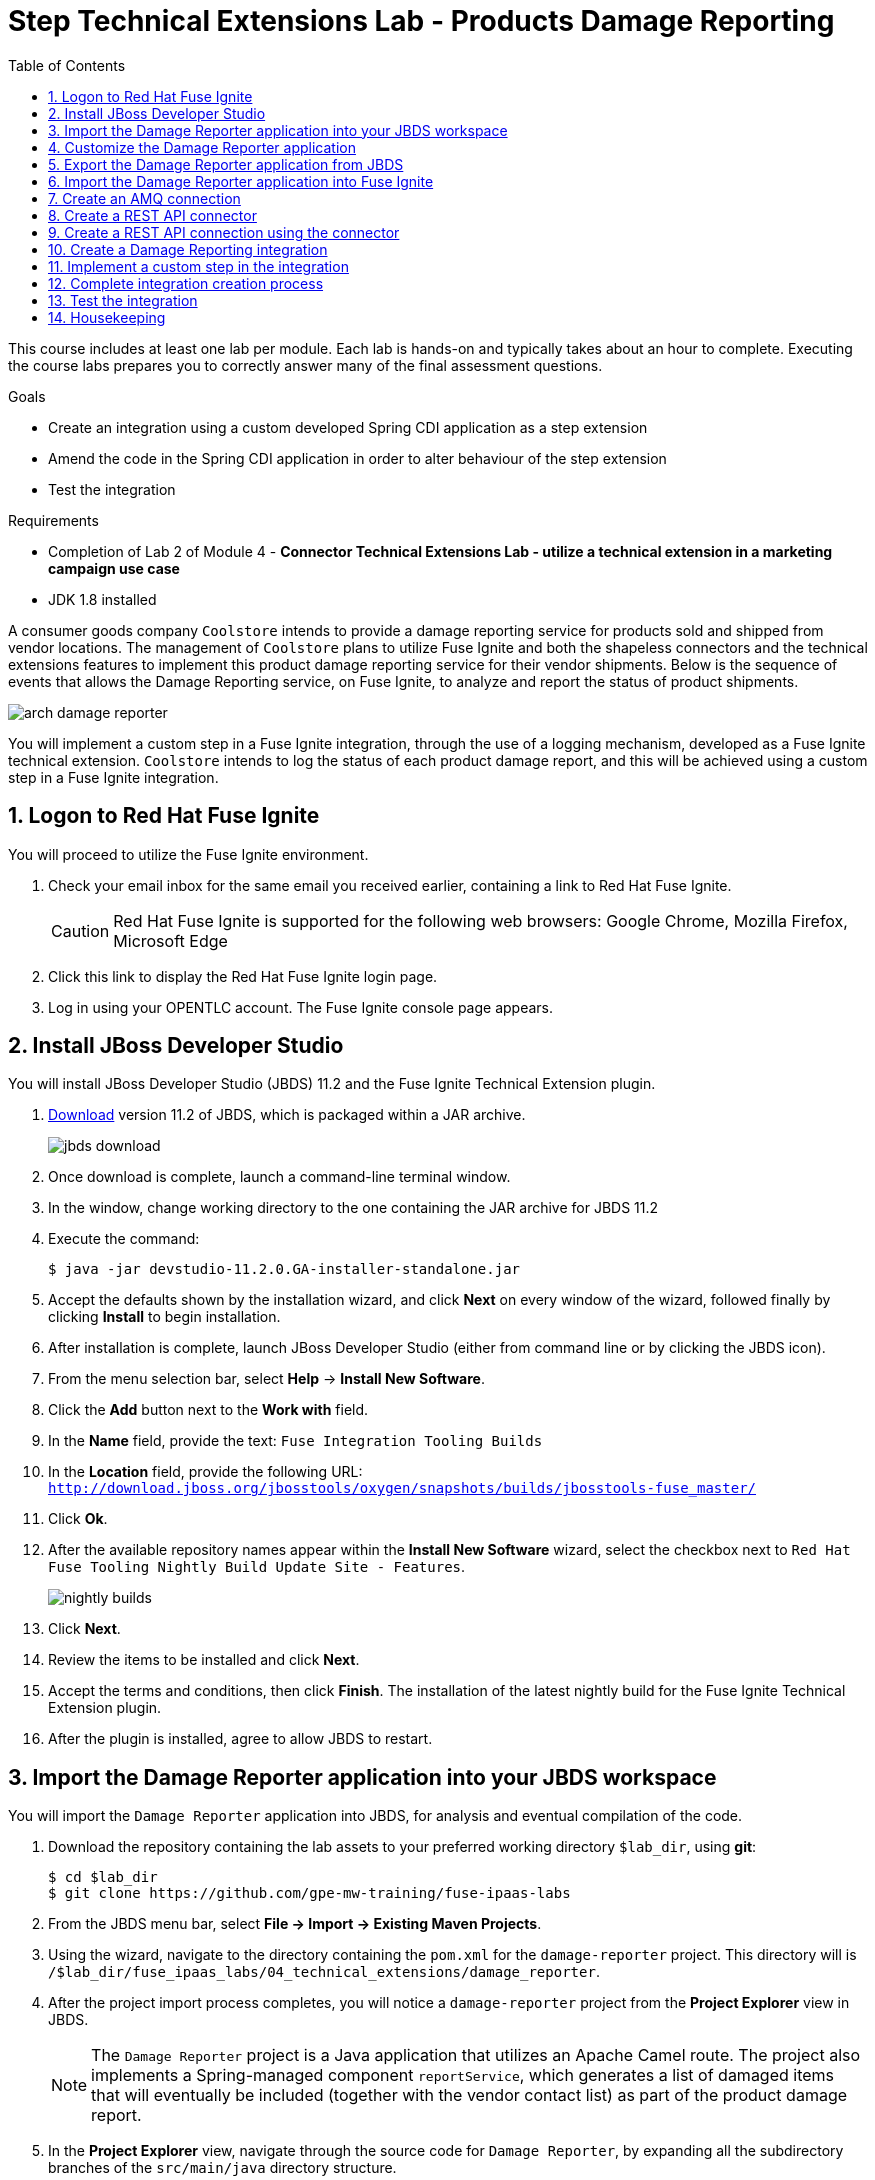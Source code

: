 :scrollbar:
:data-uri:
:toc2:
:linkattrs:
:coursevm:


= Step Technical Extensions Lab - Products Damage Reporting

This course includes at least one lab per module. Each lab is hands-on and typically takes about an hour to complete. Executing the course labs prepares you to correctly answer many of the final assessment questions.

.Goals
* Create an integration using a custom developed Spring CDI application as a step extension
* Amend the code in the Spring CDI application in order to alter behaviour of the step extension
* Test the integration

.Requirements
* Completion of Lab 2 of Module 4 - *Connector Technical Extensions Lab - utilize a technical extension in a marketing campaign use case*
* JDK 1.8 installed

A consumer goods company `Coolstore` intends to provide a damage reporting service for products sold and shipped from vendor locations.
The management of `Coolstore` plans to utilize Fuse Ignite and both the shapeless connectors and the technical extensions features to implement this product damage reporting service for their vendor shipments.
Below is the sequence of events that allows the Damage Reporting service, on Fuse Ignite, to analyze and report the status of product shipments.

image::images/arch-damage-reporter.png[]

You will implement a custom step in a Fuse Ignite integration, through the use of a logging mechanism, developed as a Fuse Ignite technical extension.
`Coolstore` intends to log the status of each product damage report, and this will be achieved using a custom step in a Fuse Ignite integration.

:numbered:

== Logon to Red Hat Fuse Ignite

You will proceed to utilize the Fuse Ignite environment.

. Check your email inbox for the same email you received earlier, containing a link to Red Hat Fuse Ignite.
+
CAUTION: Red Hat Fuse Ignite is supported for the following web browsers: Google Chrome, Mozilla Firefox, Microsoft Edge
+
. Click this link to display the Red Hat Fuse Ignite login page.

. Log in using your OPENTLC account. The Fuse Ignite console page appears.


== Install JBoss Developer Studio

You will install JBoss Developer Studio (JBDS) 11.2 and the Fuse Ignite Technical Extension plugin.

. link:https://developers.redhat.com/products/devstudio/download/[Download] version 11.2 of JBDS, which is packaged within a JAR archive.
+
image::images/jbds-download.png[]
+
. Once download is complete, launch a command-line terminal window.
. In the window, change working directory to the one containing the JAR archive for JBDS 11.2
. Execute the command:
+
----
$ java -jar devstudio-11.2.0.GA-installer-standalone.jar
----
+
. Accept the defaults shown by the installation wizard, and click *Next* on every window of the wizard, followed finally by clicking *Install* to begin installation.
. After installation is complete, launch JBoss Developer Studio (either from command line or by clicking the JBDS icon).
. From the menu selection bar, select *Help* -> *Install New Software*.
. Click the *Add* button next to the *Work with* field.
. In the *Name* field, provide the text: `Fuse Integration Tooling Builds`
. In the *Location* field, provide the following URL: `http://download.jboss.org/jbosstools/oxygen/snapshots/builds/jbosstools-fuse_master/`
. Click *Ok*.
. After the available repository names appear within the *Install New Software* wizard, select the checkbox next to `Red Hat Fuse Tooling Nightly Build Update Site - Features`.
+
image::images/nightly-builds.png[]
+
. Click *Next*.
. Review the items to be installed and click *Next*.
. Accept the terms and conditions, then click *Finish*. The installation of the latest nightly build for the Fuse Ignite Technical Extension plugin.
. After the plugin is installed, agree to allow JBDS to restart.


== Import the Damage Reporter application into your JBDS workspace

You will import the `Damage Reporter` application into JBDS, for analysis and eventual compilation of the code.

. Download the repository containing the lab assets to your preferred working directory `$lab_dir`, using *git*:
+
----
$ cd $lab_dir
$ git clone https://github.com/gpe-mw-training/fuse-ipaas-labs
----
+
. From the JBDS menu bar, select *File -> Import -> Existing Maven Projects*.
. Using the wizard, navigate to the directory containing the `pom.xml` for the `damage-reporter` project. This directory will is `/$lab_dir/fuse_ipaas_labs/04_technical_extensions/damage_reporter`.
. After the project import process completes, you will notice a `damage-reporter` project from the *Project Explorer* view in JBDS.
+
[NOTE]
The `Damage Reporter` project is a Java application that utilizes an Apache Camel route. The project also
implements a Spring-managed component `reportService`, which generates a list of damaged items that will eventually be included (together with the vendor contact list) as part of the product damage report.
+
. In the *Project Explorer* view, navigate through the source code for `Damage Reporter`, by expanding all the subdirectory branches of the `src/main/java` directory structure.
. Inspect the Java source files.
+
*QUESTION:* Which Java source file implements the Spring-based `reportService` and which Java source file handles the damage report generation?
+
. Locate the extension definition file `syndesis-extension-definition.json` and double-click on it. It resides in the `../resources/META-INF/syndesis` subdirectory.
. Analyse the contents of the extension definition file, and visualize the use of this extension.
+
image::images/extension-definition.png[]
+
. Expand the *Outline* view and inspect the structure of the extension definition.
+
image::images/outline-extension-definition.png[]
+
*QUESTION:* From the extension definition, what are the various configurable aspects of the technical extension that you can identify? If you had a new requirement for a complex data structure or shape as an input, how will you design the technical extension?
+
. In the *Project Explorer* view, navigate to the `../resources/camel` subdirectory in the `Damage Reporter` project.
. Locate the `extension.xml` file, which contains the Apache Camel Route definition.
+
[NOTE]
In Fuse Ignite, every technical extension consists of implementation code as well as a technical extensions definition file. The definition file defines the action that the extension will perform, the type of implementation (either Camel Endpoint or Bean), the input data type and the output data type. By changing the data types, different types of data (shapeless or shaped) can be handled using custom technical extensions.
+
image::images/extension-camel-route.png[]
+
. Analyse the `damage-report` Camel Route, using both the *Source* and *Design* tabs of the Camel Editor plugin.

*QUESTION:* What other possible exceptional circumstances, apart from the damaged condition of products, can this damage reporting application cater for? How would you re-design the Camel Route to meet these use case requirements?


== Customize the Damage Reporter application

You will customize the Spring-based application `Damage Reporter` to address a new business requirement from `Coolstore` Management.

[NOTE]
Learn how a technical extension is developed with the link:https://access.redhat.com/documentation/en-us/red_hat_jboss_fuse/6.3/html/tooling_user_guide/igniteextension/[JBoss Fuse Tooling Guide]. You will appreciate from this guide that certain conventions regarding a custom developed technical extension’s JSON file contents must be observed.

[TIP]
For technical extensions that you develop based on an Apache Camel route, and not a bean, the entry point of the extension must correspond to a Camel endpoint on that route. In addition, you have to specify both the input data shape and the output data shape, for a technical extension that transforms data types.

. Walkthrough the code of the `damage-reporter` project located in your JBDS workspace.
+
image::images/damage-reporter-jbds.png[]
+
* *QUESTION:* Can you map the interaction flows between the six Java classes, either using a whiteboard or your favorite UML modeling tool?
* Discuss and compare your findings with your instructor, your classmate or your colleague. If there are differences, try to arrive on a consensus.
. Make necessary code changes to include the following new contacts:
+
[.noredheader,cols="5,5,5",caption=""]
|======
|*Name*|*Number*|*Company*
|Andreas Chang|937 512 235|Westside Premium
|Bala Gopal|988 345 111|Finest Goods
|Sergio Lucini|862 223 402|Eastside Specialty Outlets
|======
+
. Once the changes are made, save them.
. Perform a compilation of the `damage-reporter` project:
.. From the *Project Explorer* view, right-click on the project.
.. From the list of options, select *Run As* -> *Run Configurations*
+
image::images/run-as-run-configurations.png[]
+
.. On the *Run Configurations* window, provide the following text in the *Goals* field: `clean install`
.. Ensure that the *User settings* field has the correct path for your Apache Maven `settings.xml` file.
.. Click the *Apply* button, followed by clicking the *Run* button.
+
[NOTE]
This sequence of instructions is the equivalent of executing the command `mvn clean install` at command-line.
+
image::images/run-configurations.png[]
+
. From the *Console* view, validate that the compilation of the `damage-reporter` project is a success.
+
image::images/damage-reporter-jbds-compile.png[]
+
----
[INFO] --- syndesis-maven-plugin:1.2.9:repackage-extension (repackage) @ damage-reporter ---
[INFO] Resolving artifact org.springframework.boot:spring-boot-dependencies:pom:1.5.8.RELEASE from [central (https://repo.maven.apache.org/maven2, default, releases)]
[INFO] Resolving artifact org.apache.camel:camel-spring-boot-dependencies:pom:2.21.0 from [central (https://repo.maven.apache.org/maven2, default, releases)]
[INFO] Resolving artifact io.syndesis:syndesis-rest-parent:pom:RELEASE from [central (https://repo.maven.apache.org/maven2, default, releases)]
[INFO] Resolving artifact io.syndesis:integration-runtime:pom:RELEASE from [central (https://repo.maven.apache.org/maven2, default, releases)]
[INFO]
[INFO] --- maven-install-plugin:2.4:install (default-install) @ damage-reporter ---
[INFO] Installing /hong/fuse-online-tp3-sample-extension-1.2.9/target/damage-reporter-1.2.9.jar to /root/.m2/repository/io/syndesis/example/damage-reporter/1.2.9/damage-reporter-1.2.9.jar
[INFO] Installing /hong/fuse-online-tp3-sample-extension-1.2.9/pom.xml to /root/.m2/repository/io/syndesis/example/damage-reporter/1.2.9/damage-reporter-1.2.9.pom
[INFO] ------------------------------------------------------------------------
[INFO] BUILD SUCCESS
[INFO] ------------------------------------------------------------------------
[INFO] Total time: 6.235 s
[INFO] Finished at: 2018-04-04T16:19:23+08:00
[INFO] Final Memory: 51M/483M
[INFO] ------------------------------------------------------------------------
----

== Export the Damage Reporter application from JBDS

You will export the `damage-reporter` project to your local working directory, as a JAR archive file.

. In the *Project Explorer* view, expand the `target` branch of the `damage-reporter` project.
. Right-click on the JAR archive and select *Export*.
+
image::images/jar-export.png[]
+
. In the *Export* window, click the *Browse* button and navigate to your preferred working directory.
+
image::images/export-file-system.png[]
+
. Click the *Finish* button.


== Import the Damage Reporter application into Fuse Ignite

You will create a custom step, which will use the technical extension as part of the integration.

A selection of native steps are available in Red Hat Fuse Ignite. They are developed for consumption and manipulation of integration data.

This supply chain integration scenario require the use of a custom step which identifies electronic goods (like smart phones, computer monitors, wireless network routers) that are damaged during transport.

Now, create such a custom step using a pre-developed technical extension, that will identify the damaged goods.

. Select the *Customizations* tab on the left-hand pane of Red Hat Fuse Ignite Console.

. Select the *Extensions* tab.

. Click the *Import Extension* button.

. Click *Browse* and select the JAR file containing the *Damage Reporter* technical extension.
+
[NOTE]
The archive file is validated and extracted. On the Fuse Ignite console, the technical extension’s name, ID, and description are listed, additionally `log-body` is indicated as the custom step that the technical extension defines.

. Click *Import*. The custom step becomes available for use in any integration, with the details of the technical extension displayed.


== Create an AMQ connection

If you have not done so already, you will create an AMQ connection. If you have an AMQ connection from a previous lab, skip this section.

. On the left-hand panel of the Fuse Ignite console, click *Connections*.
. Select the *AMQ* connector. The *AMQ* connection creation page loads.
. Configure the connection by entering:
.. In the *Broker URL* field, enter `tcp://broker-amq-tcp:61616` where the messages are delivered and resides.
.. In the *Username* field, enter `amq` as authorized user account.
.. In the *Password* field, enter `topSecret` as the password.
. Leaving all other fields alone, click *Validate*.
. When validation is successful, click Next.
. In the *Connection Name* field, enter `AMQ Broker`.
. In the *Description* field, enter the text `Product status update`.
. Click *Create* to begin connection creation. Notice the new AMQ connection on the Fuse Ignite console.


== Create a REST API connector

You will create a REST API connection to the *Todo App* that will be used in this scenario as a message client.

. On the left-hand panel of the Fuse Ignite console, click *Home*.
. Copy the URL for the Fuse Ignite console.
. At the front of the URL, insert `todo-` and at the end of the URL, append `/swagger.json`. You now have a URL for the Swagger specification for the *Todo App* in the form:
+
----
https://todo-app-<guid>.fuse-ignite.openshift.opentlc.com/swagger.json
----
+
. In the Ignite navigation panel, click *Customizations*.
. Click *Create API Connector*.
. Select *Use a URL*.
. In the input box, paste the URL for your Swagger specification and click *Next*.
. On the *Review Swagger Actions* page, click *Next*.
. Click *Next* again to accept *HTTP Basic Authorization*.
. On the *General Connector Info* page, in the *Host* field, paste the URL for the *Todo App* Swagger
specification without the `swagger.json`. For instance:
+
----
https://todo-app-<guid>.fuse-ignite.openshift.opentlc.com
----
+
. Click *Create Connector*. Notice the *API Client Connectors* tab contains a `Todo App API` which was just created.


== Create a REST API connection using the connector

You will create a connection to the *Todo App API*.

1. On the Fuse Ignite console, click *Connections*.
2. Click *Create Connection*.
3. Click the *Todo App API* connector that you have just created.
4. In the *Configuration* wizard, notice that Fuse Ignite populates the *Authentication Type*,
Base Path*, and *Host* fields from the connector information.
5. In the *Username* field, enter `jboss`.
6. In the *Password* field, enter `jboss`.
7. Click *Next*.
8. In the *Connection Name* field, enter `Todo App API Client`.
9. Leave the *Description* field empty.
10. Click *Create*. Notice the connection you have created appears as an icon.


== Create a Damage Reporting integration

You will create an integration using two connections you have created.

. On the left-hand panel of the Fuse Ignite console, click *Integrations*. The Integration creation wizard is displayed.
. Select on the left-hand panel, the *Start Connection*.
. Click on the *AMQ* connection.
. Click *Next* and then *Done* to complete the setup of the *Start* connection.
. Select on the left-hand panel, the *Finish Connection*.
. Click on the *Todo App API Client* connection.
. Click *Next* and then *Done* to complete the setup of the *Finish* connection.


== Implement a custom step in the integration

//include custom step screenshot

You will add the custom step using the *Damage Reporter* application.

. In the center of the console, click *Add a Step*.
. On the *Choose a Step* page, click *Damage Reporter*.
. In the left panel, hover over the `+` sign between the *Damage Reporter* step and the *Finish*
connection to display a pop-up in which you click Add a Step .
. On the *Choose a Step* page, click *Data Mapper*.
+
[NOTE]
In the data mapper, the *Sources* panel on the left displays the fields in the output from the damage reporter step. The *Target* panel on the
right displays the fields in the database that the *To Do App API* accesses.
+
. In the *Sources* panel, click the *task* field.
. In the *Target* panel, expand the *body* field and click *task*.
. Click *Done*. The custom step has been added to the integration.


== Complete integration creation process

. Name the integration _Damage Reporting_.
. Click *Publish*. The integration will be deployed.

*QUESTION:* At this stage, are you able to visualize the objective of the integration based on its design, and anticipate the results?


== Test the integration

You will test the integration.

. On the Fuse Ignite console, click *Integrations*.
. Validate that your *Damage Reporting* integration is *Published* and active, before proceeding.
. In a new web browser window, go to the *To Do app* display by appending *todo-* in front of the URL
for your Fuse Ignite installation. The resulting URL should resemble:
+
----
https://todo-app-<guid>.fuse-ignite.openshift.opentlc.com
----
+
. Using the *To Do app*, click *Show JMS Form* to display a field for a XML message.
. Click *Send JMS Message* to send that message to the AMQ broker.
+
[NOTE]
Successful execution returns a task from the *To Do app client API*. The task identifies the ID of
the damaged item as well as the contact information for its vendor.
+
. Edit the *XML message* to specify two damaged items:
.. Click *Show JMS Form* to display the message input box again.
.. In the XML message, change the entry for the undamaged item to specify
damaged="true".
.. Click *Send JMS Message*. The *To Do app client API* returns a new task that contains IDs for
two damaged items and contact information for the two vendors.
. Edit the XML message to specify an unknown vendor:
.. Click *Show JMS Form*.
.. In the XML message, for an item that has damaged="true", change the name of the
vendor.
.. Click *Send JMS Message*. The *To Do app client API* returns a new task that indicates that
there is no contact information for the vendors of `Coolstore`.


== Housekeeping

You will clean up the integration. as a housekeeping best practice.

. In the left-hand pane, click *Integrations*.
. Locate the entry for the _Damage Reporting_ integration.
. Click the icon displaying three black dots in a vertical sequence, located right of the green check box. A drop down list appears.
. Select *Unpublish* from the drop down list, followed by selecting *OK* in the pop-up window. This will deactivate the integration.
* If you are utilizing the Fuse Ignite Technical Preview, some other integration can now be published and tested.
+
[NOTE]
The next few steps are optional. Use them only when you are certain that the integration will never be required again.
+
. Locate the entry for the _Damage Reporting_ integration.
. Click the icon displaying three black dots in a vertical sequence, located right of the green check box. A drop down list appears.
. Click *Delete Integration*, followed by clicking *OK*, at the bottom of the summary pane.

You have completed, tested and cleaned up your integration in Fuse Ignite.

ifdef::showscript[]

endif::showscript[]

